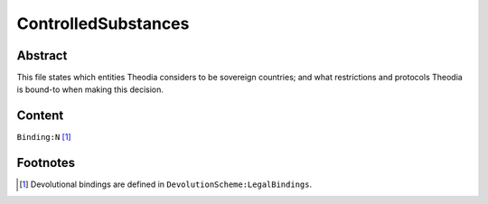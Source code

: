 ControlledSubstances
############################################################

Abstract
============================================================

This file states which entities Theodia considers to be sovereign countries;  and what restrictions and protocols Theodia is bound-to when making this decision.

Content
============================================================
``Binding:N`` [1]_

Footnotes
============================================================

.. [1] Devolutional bindings are defined in ``DevolutionScheme:LegalBindings``.
